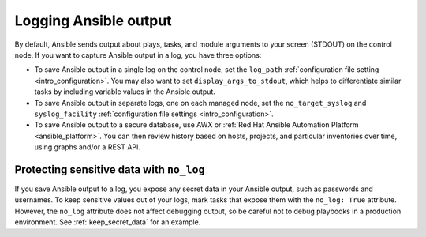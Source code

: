 **********************
Logging Ansible output
**********************

By default, Ansible sends output about plays, tasks, and module arguments to your screen (STDOUT) on the control node. If you want to capture Ansible output in a log, you have three options:

* To save Ansible output in a single log on the control node, set the ``log_path`` :ref:`configuration file setting <intro_configuration>`. You may also want to set ``display_args_to_stdout``, which helps to differentiate similar tasks by including variable values in the Ansible output.
* To save Ansible output in separate logs, one on each managed node, set the ``no_target_syslog`` and ``syslog_facility`` :ref:`configuration file settings <intro_configuration>`.
* To save Ansible output to a secure database, use AWX or :ref:`Red Hat Ansible Automation Platform <ansible_platform>`. You can then review history based on hosts, projects, and particular inventories over time, using graphs and/or a REST API.

Protecting sensitive data with ``no_log``
=========================================

If you save Ansible output to a log, you expose any secret data in your Ansible output, such as passwords and usernames. To keep sensitive values out of your logs, mark tasks that expose them with the ``no_log: True`` attribute. However, the ``no_log`` attribute does not affect debugging output, so be careful not to debug playbooks in a production environment. See :ref:`keep_secret_data` for an example.
